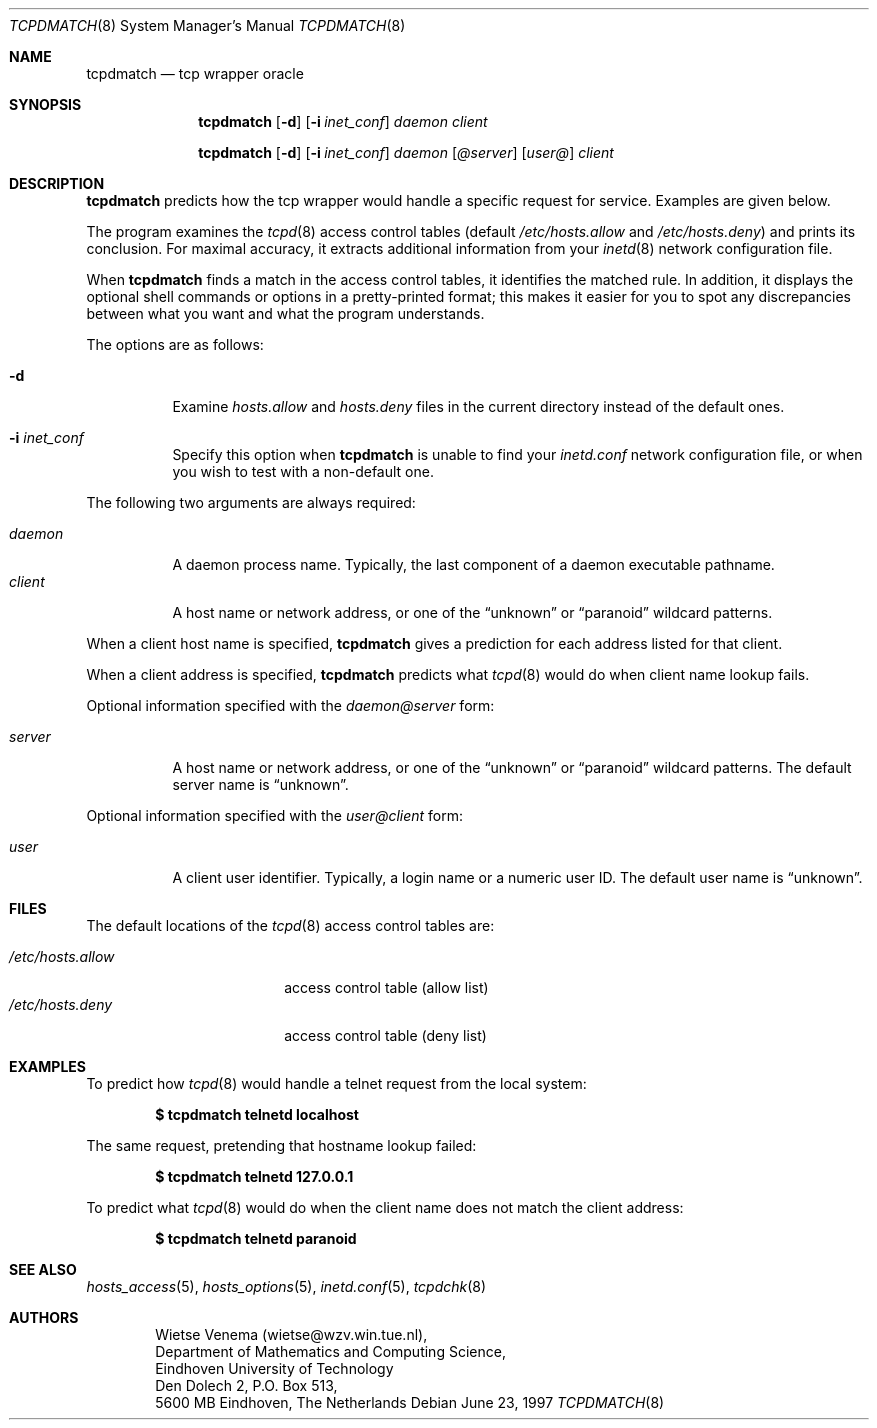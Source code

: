 .\"	$OpenBSD: tcpdmatch.8,v 1.13 2003/06/03 21:09:01 deraadt Exp $
.\"
.\" Copyright (c) 1997, Jason Downs.  All rights reserved.
.\"
.\" Redistribution and use in source and binary forms, with or without
.\" modification, are permitted provided that the following conditions
.\" are met:
.\" 1. Redistributions of source code must retain the above copyright
.\"    notice, this list of conditions and the following disclaimer.
.\" 2. Redistributions in binary form must reproduce the above copyright
.\"    notice, this list of conditions and the following disclaimer in the
.\"    documentation and/or other materials provided with the distribution.
.\"
.\" THIS SOFTWARE IS PROVIDED BY THE AUTHOR(S) ``AS IS'' AND ANY EXPRESS
.\" OR IMPLIED WARRANTIES, INCLUDING, BUT NOT LIMITED TO, THE IMPLIED
.\" WARRANTIES OF MERCHANTABILITY AND FITNESS FOR A PARTICULAR PURPOSE ARE
.\" DISCLAIMED.  IN NO EVENT SHALL THE AUTHOR(S) BE LIABLE FOR ANY DIRECT,
.\" INDIRECT, INCIDENTAL, SPECIAL, EXEMPLARY, OR CONSEQUENTIAL DAMAGES
.\" (INCLUDING, BUT NOT LIMITED TO, PROCUREMENT OF SUBSTITUTE GOODS OR
.\" SERVICES; LOSS OF USE, DATA, OR PROFITS; OR BUSINESS INTERRUPTION) HOWEVER
.\" CAUSED AND ON ANY THEORY OF LIABILITY, WHETHER IN CONTRACT, STRICT
.\" LIABILITY, OR TORT (INCLUDING NEGLIGENCE OR OTHERWISE) ARISING IN ANY WAY
.\" OUT OF THE USE OF THIS SOFTWARE, EVEN IF ADVISED OF THE POSSIBILITY OF
.\" SUCH DAMAGE.
.\"
.Dd June 23, 1997
.Dt TCPDMATCH 8
.Os
.Sh NAME
.Nm tcpdmatch
.Nd tcp wrapper oracle
.Sh SYNOPSIS
.Nm tcpdmatch
.Op Fl d
.Op Fl i Ar inet_conf
.Ar daemon
.Ar client
.Pp
.Nm tcpdmatch
.Op Fl d
.Op Fl i Ar inet_conf
.Ar daemon Op Ar @server
.Op Ar user@
.Ar client
.Sh DESCRIPTION
.Nm
predicts how the tcp wrapper would handle a specific request for service.
Examples are given below.
.Pp
The program examines the
.Xr tcpd 8
access control tables (default
.Pa /etc/hosts.allow
and
.Pa /etc/hosts.deny )
and prints its conclusion.
For maximal accuracy, it extracts additional information from your
.Xr inetd 8
network configuration file.
.Pp
When
.Nm
finds a match in the access control tables, it identifies the matched rule.
In addition, it displays the optional
shell commands or options in a pretty-printed format; this makes it
easier for you to spot any discrepancies between what you want and what
the program understands.
.Pp
The options are as follows:
.Bl -tag -width Ds
.It Fl d
Examine
.Pa hosts.allow
and
.Pa hosts.deny
files in the current directory instead of the default ones.
.It Fl i Ar inet_conf
Specify this option when
.Nm
is unable to find your
.Pa inetd.conf
network configuration file, or when you wish to test with a non-default one.
.El
.Pp
The following two arguments are always required:
.Pp
.Bl -tag -width XXXXXX -compact
.It Ar daemon
A daemon process name.
Typically, the last component of a daemon executable pathname.
.It Ar client
A host name or network address, or one of the
.Dq unknown
or
.Dq paranoid
wildcard patterns.
.El
.Pp
When a client host name is specified,
.Nm
gives a prediction for each address listed for that client.
.Pp
When a client address is specified,
.Nm
predicts what
.Xr tcpd 8
would do when client name lookup fails.
.Pp
Optional information specified with the
.Ar daemon@server
form:
.Pp
.Bl -tag -width XXXXXX -compact
.It Ar server
A host name or network address, or one of the
.Dq unknown
or
.Dq paranoid
wildcard patterns.
The default server name is
.Dq unknown .
.El
.Pp
Optional information specified with the
.Ar user@client
form:
.Pp
.Bl -tag -width XXXXXX -compact
.It Ar user
A client user identifier.
Typically, a login name or a numeric user ID.
The default user name is
.Dq unknown .
.El
.Sh FILES
The default locations of the
.Xr tcpd 8
access control tables are:
.Pp
.Bl -tag -width /etc/hosts.allow -compact
.It Pa /etc/hosts.allow
access control table (allow list)
.It Pa /etc/hosts.deny
access control table (deny list)
.El
.Sh EXAMPLES
To predict how
.Xr tcpd 8
would handle a telnet request from the local system:
.Pp
.Dl $ tcpdmatch telnetd localhost
.Pp
The same request, pretending that hostname lookup failed:
.Pp
.Dl $ tcpdmatch telnetd 127.0.0.1
.Pp
To predict what
.Xr tcpd 8
would do when the client name does not match the client address:
.Pp
.Dl $ tcpdmatch telnetd paranoid
.\" .Pp
.\" On some systems, daemon names have no `in.' prefix, or
.\" .Nm tcpdmatch\
.\" may need some help to locate the inetd configuration file.
.Sh SEE ALSO
.Xr hosts_access 5 ,
.Xr hosts_options 5 ,
.Xr inetd.conf 5 ,
.Xr tcpdchk 8
.Sh AUTHORS
.Bd -unfilled -offset indent
Wietse Venema (wietse@wzv.win.tue.nl),
Department of Mathematics and Computing Science,
Eindhoven University of Technology
Den Dolech 2, P.O. Box 513,
5600 MB Eindhoven, The Netherlands
.Ed
.\" @(#) tcpdmatch.8 1.5 96/02/11 17:01:35
